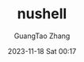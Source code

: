 :PROPERTIES:
:ID:       86931df8-cf18-4f01-9323-6cb1e19bed52
:END:
#+TITLE: nushell
#+AUTHOR: GuangTao Zhang
#+EMAIL: gtrunsec@hardenedlinux.org
#+DATE: 2023-11-18 Sat 00:17
